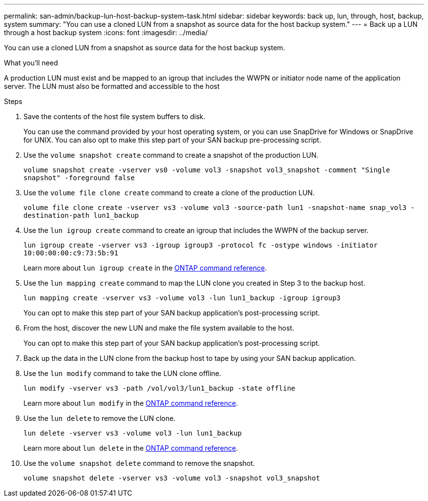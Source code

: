 ---
permalink: san-admin/backup-lun-host-backup-system-task.html
sidebar: sidebar
keywords: back up, lun, through, host, backup, system
summary: "You can use a cloned LUN from a snapshot as source data for the host backup system."
---
= Back up a LUN through a host backup system
:icons: font
:imagesdir: ../media/

[.lead]
You can use a cloned LUN from a snapshot as source data for the host backup system.

.What you'll need

A production LUN must exist and be mapped to an igroup that includes the WWPN or initiator node name of the application server. The LUN must also be formatted and accessible to the host

.Steps

. Save the contents of the host file system buffers to disk.
+
You can use the command provided by your host operating system, or you can use SnapDrive for Windows or SnapDrive for UNIX. You can also opt to make this step part of your SAN backup pre-processing script.

. Use the `volume snapshot create` command to create a snapshot of the production LUN.
+
`volume snapshot create -vserver vs0 -volume vol3 -snapshot vol3_snapshot -comment "Single snapshot" -foreground false`

. Use the `volume file clone create` command to create a clone of the production LUN.
+
`volume file clone create -vserver vs3 -volume vol3 -source-path lun1 -snapshot-name snap_vol3 -destination-path lun1_backup`

. Use the `lun igroup create` command to create an igroup that includes the WWPN of the backup server.
+
`lun igroup create -vserver vs3 -igroup igroup3 -protocol fc -ostype windows -initiator 10:00:00:00:c9:73:5b:91`
+
Learn more about `lun igroup create` in the link:https://docs.netapp.com/us-en/ontap-cli/lun-igroup-create.html[ONTAP command reference^].

. Use the `lun mapping create` command to map the LUN clone you created in Step 3 to the backup host.
+
`lun mapping create -vserver vs3 -volume vol3 -lun lun1_backup -igroup igroup3`
+
You can opt to make this step part of your SAN backup application's post-processing script.

. From the host, discover the new LUN and make the file system available to the host.
+
You can opt to make this step part of your SAN backup application's post-processing script.

. Back up the data in the LUN clone from the backup host to tape by using your SAN backup application.
. Use the `lun modify` command to take the LUN clone offline.
+
`lun modify -vserver vs3 -path /vol/vol3/lun1_backup -state offline`
+
Learn more about `lun modify` in the link:https://docs.netapp.com/us-en/ontap-cli/lun-modify.html[ONTAP command reference^].

. Use the `lun delete` to remove the LUN clone.
+
`lun delete -vserver vs3 -volume vol3 -lun lun1_backup`
+
Learn more about `lun delete` in the link:https://docs.netapp.com/us-en/ontap-cli/lun-delete.html[ONTAP command reference^].

. Use the `volume snapshot delete` command to remove the snapshot.
+
`volume snapshot delete -vserver vs3 -volume vol3 -snapshot vol3_snapshot`

// 2025 Apr 24, ONTAPDOC-2960